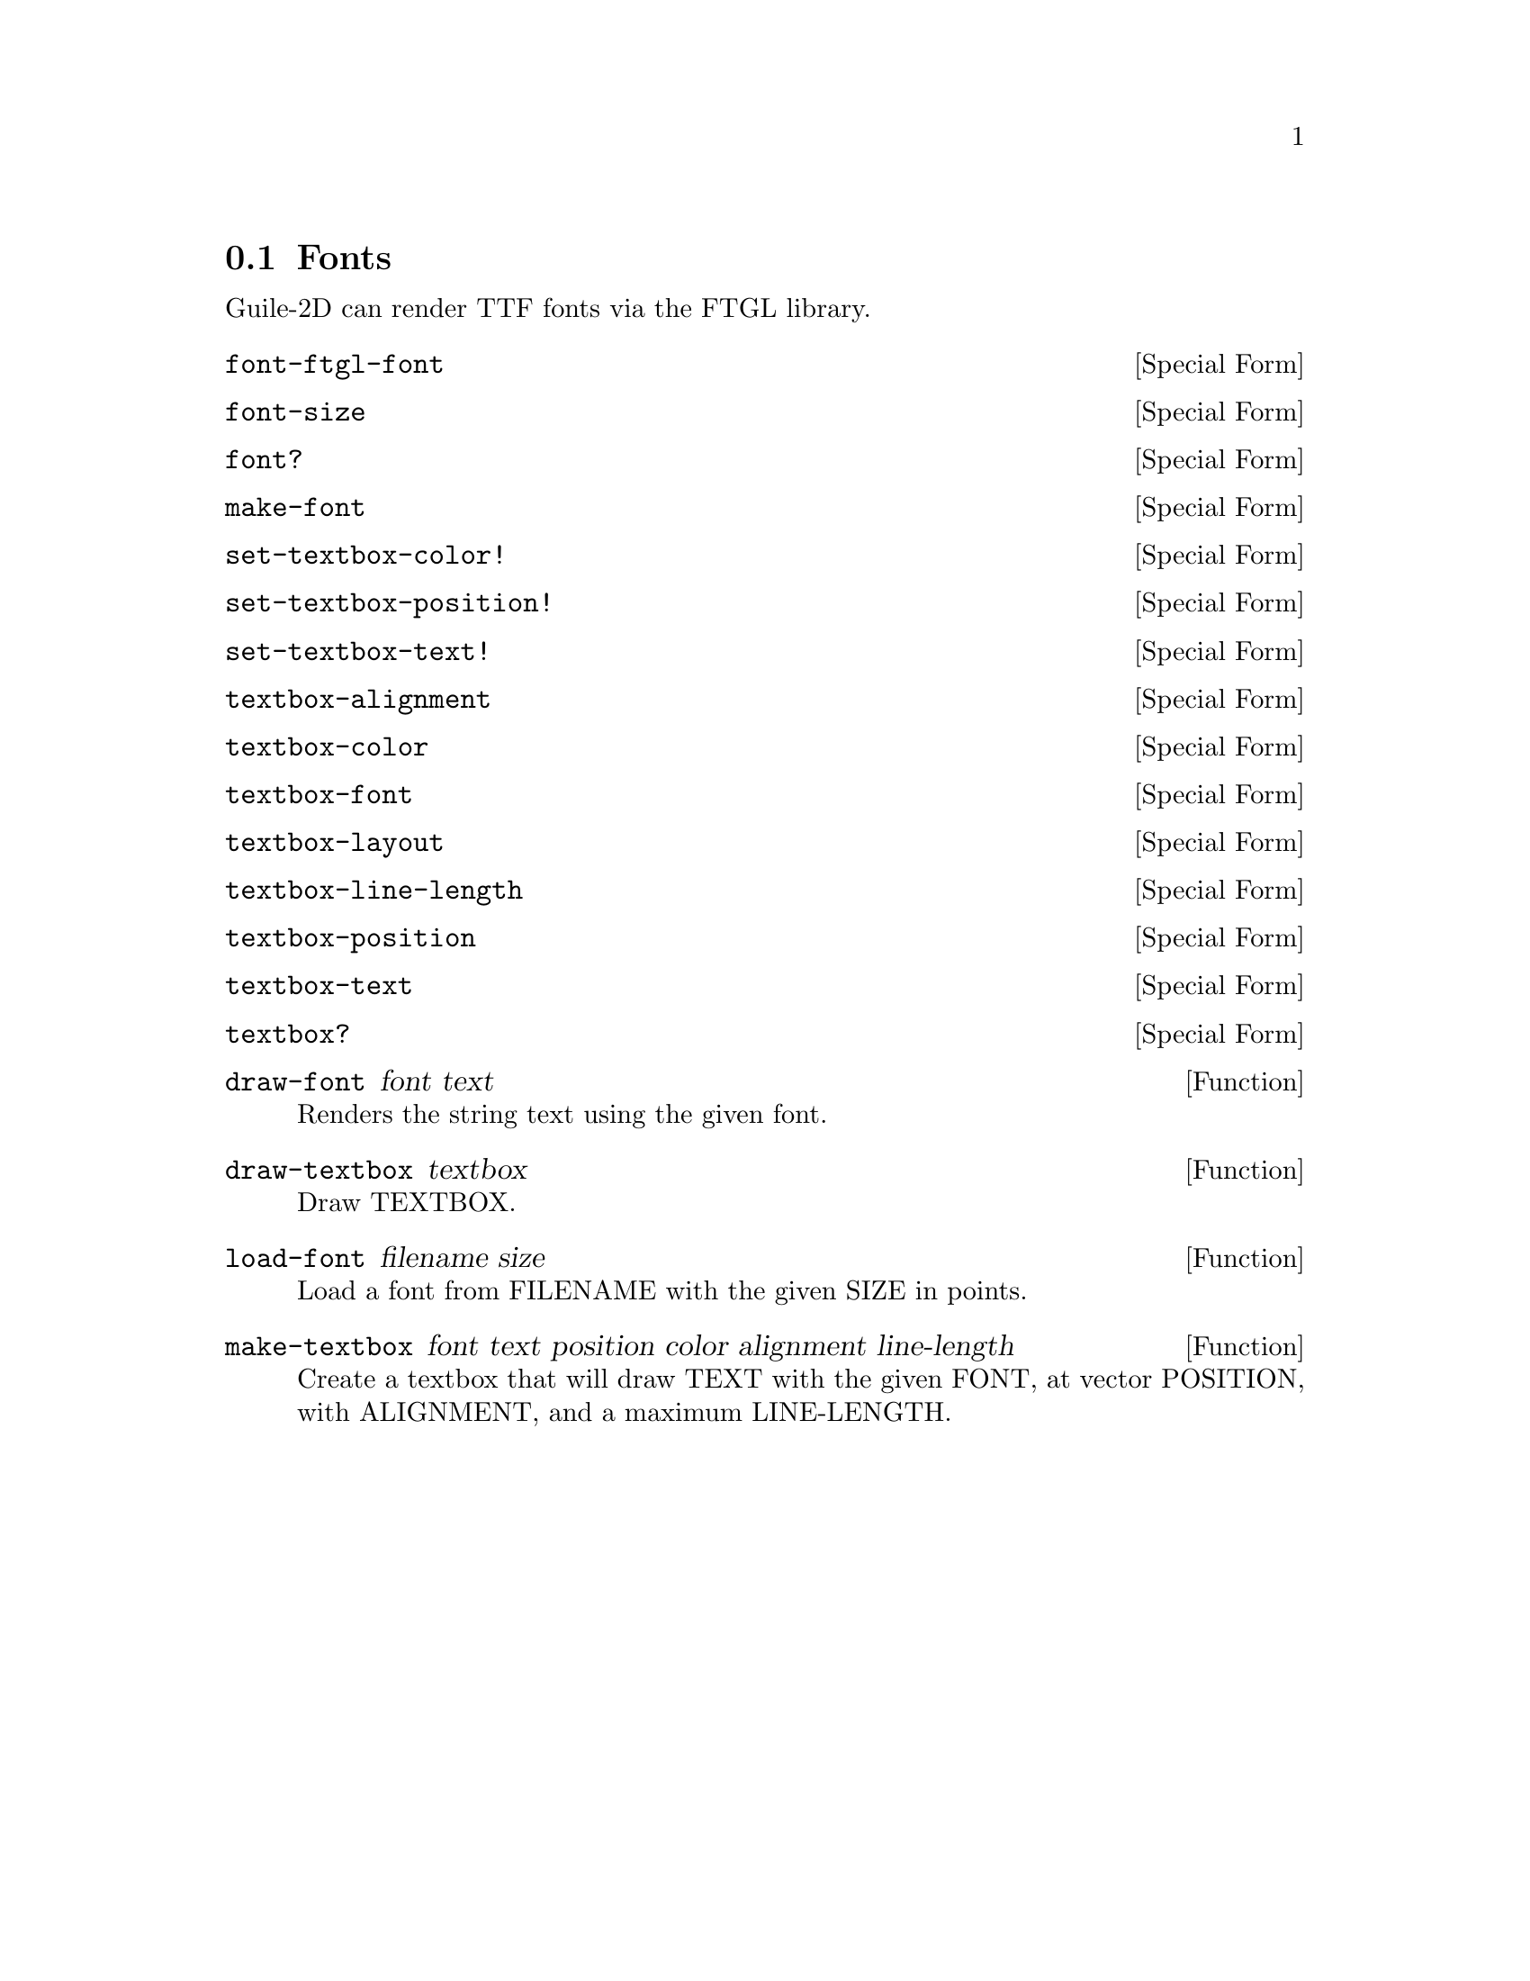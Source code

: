 @node Fonts
@section Fonts

Guile-2D can render TTF fonts via the FTGL library.

@anchor{2d font font-ftgl-font}@defspec font-ftgl-font
@end defspec

@anchor{2d font font-size}@defspec font-size
@end defspec

@anchor{2d font font?}@defspec font?
@end defspec

@anchor{2d font make-font}@defspec make-font
@end defspec

@anchor{2d font set-textbox-color!}@defspec set-textbox-color!
@end defspec

@anchor{2d font set-textbox-position!}@defspec set-textbox-position!
@end defspec

@anchor{2d font set-textbox-text!}@defspec set-textbox-text!
@end defspec

@anchor{2d font textbox-alignment}@defspec textbox-alignment
@end defspec

@anchor{2d font textbox-color}@defspec textbox-color
@end defspec

@anchor{2d font textbox-font}@defspec textbox-font
@end defspec

@anchor{2d font textbox-layout}@defspec textbox-layout
@end defspec

@anchor{2d font textbox-line-length}@defspec textbox-line-length
@end defspec

@anchor{2d font textbox-position}@defspec textbox-position
@end defspec

@anchor{2d font textbox-text}@defspec textbox-text
@end defspec

@anchor{2d font textbox?}@defspec textbox?
@end defspec

@anchor{2d font draw-font}@defun draw-font font text
Renders the string text using the given font.

@end defun

@anchor{2d font draw-textbox}@defun draw-textbox textbox
Draw TEXTBOX.

@end defun

@anchor{2d font load-font}@defun load-font filename size
Load a font from FILENAME with the given SIZE in points.

@end defun

@anchor{2d font make-textbox}@defun make-textbox font text position color alignment line-length
Create a textbox that will draw TEXT with the given FONT, at vector
POSITION, with ALIGNMENT, and a maximum LINE-LENGTH.

@end defun
